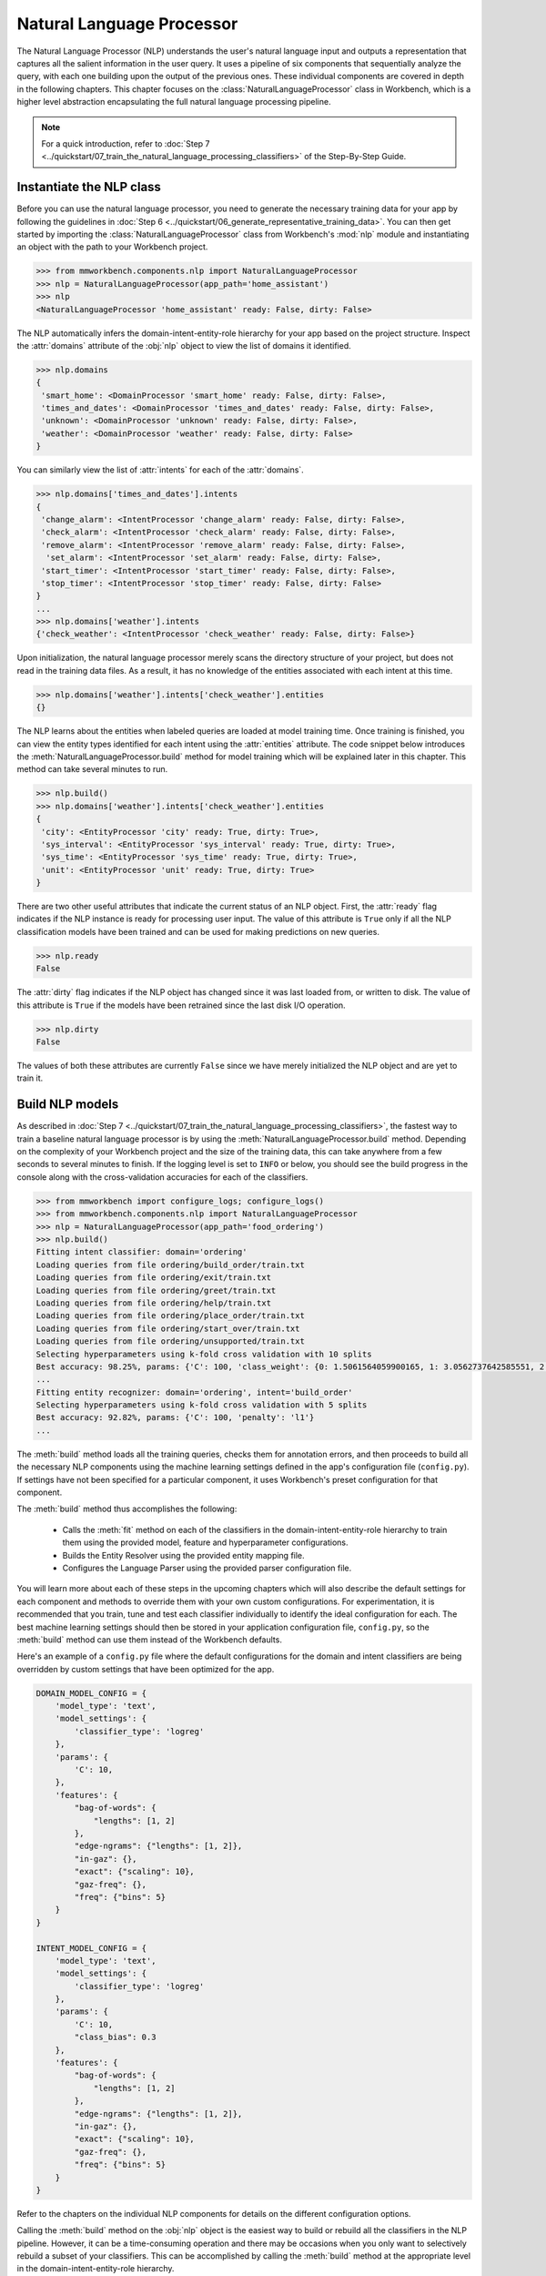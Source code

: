 .. meta::
    :scope: private

Natural Language Processor
==========================

The Natural Language Processor (NLP) understands the user's natural language input and outputs a representation that captures all the salient information in the user query. It uses a pipeline of six components that sequentially analyze the query, with each one building upon the output of the previous ones. These individual components are covered in depth in the following chapters. This chapter focuses on the :class:`NaturalLanguageProcessor` class in Workbench, which is a higher level abstraction encapsulating the full natural language processing pipeline. 

.. note::

   For a quick introduction, refer to :doc:`Step 7 <../quickstart/07_train_the_natural_language_processing_classifiers>` of the Step-By-Step Guide.


.. _instantiate_nlp:

Instantiate the NLP class
-------------------------

Before you can use the natural language processor, you need to generate the necessary training data for your app by following the guidelines in :doc:`Step 6 <../quickstart/06_generate_representative_training_data>`. You can then get started by importing the :class:`NaturalLanguageProcessor` class from Workbench's :mod:`nlp` module and instantiating an object with the path to your Workbench project.

.. code-block:: python

   >>> from mmworkbench.components.nlp import NaturalLanguageProcessor
   >>> nlp = NaturalLanguageProcessor(app_path='home_assistant')
   >>> nlp
   <NaturalLanguageProcessor 'home_assistant' ready: False, dirty: False>

The NLP automatically infers the domain-intent-entity-role hierarchy for your app based on the project structure. Inspect the :attr:`domains` attribute of the :obj:`nlp` object to view the list of domains it identified.

.. code-block:: python

   >>> nlp.domains
   {
    'smart_home': <DomainProcessor 'smart_home' ready: False, dirty: False>,
    'times_and_dates': <DomainProcessor 'times_and_dates' ready: False, dirty: False>,
    'unknown': <DomainProcessor 'unknown' ready: False, dirty: False>,
    'weather': <DomainProcessor 'weather' ready: False, dirty: False>
   }

You can similarly view the list of :attr:`intents` for each of the :attr:`domains`.

.. code-block:: python

   >>> nlp.domains['times_and_dates'].intents 
   {
    'change_alarm': <IntentProcessor 'change_alarm' ready: False, dirty: False>,
    'check_alarm': <IntentProcessor 'check_alarm' ready: False, dirty: False>,
    'remove_alarm': <IntentProcessor 'remove_alarm' ready: False, dirty: False>,
     'set_alarm': <IntentProcessor 'set_alarm' ready: False, dirty: False>,
    'start_timer': <IntentProcessor 'start_timer' ready: False, dirty: False>,
    'stop_timer': <IntentProcessor 'stop_timer' ready: False, dirty: False>
   }
   ...
   >>> nlp.domains['weather'].intents
   {'check_weather': <IntentProcessor 'check_weather' ready: False, dirty: False>}

Upon initialization, the natural language processor merely scans the directory structure of your project, but does not read in the training data files. As a result, it has no knowledge of the entities associated with each intent at this time.

.. code-block:: python

   >>> nlp.domains['weather'].intents['check_weather'].entities
   {}

The NLP learns about the entities when labeled queries are loaded at model training time. Once training is finished, you can view the entity types identified for each intent using the :attr:`entities` attribute. The code snippet below introduces the :meth:`NaturalLanguageProcessor.build` method for model training which will be explained later in this chapter. This method can take several minutes to run.

.. code-block:: python

   >>> nlp.build()
   >>> nlp.domains['weather'].intents['check_weather'].entities
   {
    'city': <EntityProcessor 'city' ready: True, dirty: True>,
    'sys_interval': <EntityProcessor 'sys_interval' ready: True, dirty: True>,
    'sys_time': <EntityProcessor 'sys_time' ready: True, dirty: True>,
    'unit': <EntityProcessor 'unit' ready: True, dirty: True>
   }

There are two other useful attributes that indicate the current status of an NLP object. First, the :attr:`ready` flag indicates if the NLP instance is ready for processing user input. The value of this attribute is ``True`` only if all the NLP classification models have been trained and can be used for making predictions on new queries. 

.. code-block:: python

   >>> nlp.ready
   False

The :attr:`dirty` flag indicates if the NLP object has changed since it was last loaded from, or written to disk. The value of this attribute is ``True`` if the models have been retrained since the last disk I/O operation.

.. code-block:: python

   >>> nlp.dirty
   False

The values of both these attributes are currently ``False`` since we have merely initialized the NLP object and are yet to train it.


.. _build_nlp:

Build NLP models
----------------

As described in :doc:`Step 7 <../quickstart/07_train_the_natural_language_processing_classifiers>`, the fastest way to train a baseline natural language processor is by using the :meth:`NaturalLanguageProcessor.build` method. Depending on the complexity of your Workbench project and the size of the training data, this can take anywhere from a few seconds to several minutes to finish. If the logging level is set to ``INFO`` or below, you should see the build progress in the console along with the cross-validation accuracies for each of the classifiers.

.. code-block:: python

   >>> from mmworkbench import configure_logs; configure_logs()
   >>> from mmworkbench.components.nlp import NaturalLanguageProcessor
   >>> nlp = NaturalLanguageProcessor(app_path='food_ordering')
   >>> nlp.build()
   Fitting intent classifier: domain='ordering'
   Loading queries from file ordering/build_order/train.txt
   Loading queries from file ordering/exit/train.txt
   Loading queries from file ordering/greet/train.txt
   Loading queries from file ordering/help/train.txt
   Loading queries from file ordering/place_order/train.txt
   Loading queries from file ordering/start_over/train.txt
   Loading queries from file ordering/unsupported/train.txt
   Selecting hyperparameters using k-fold cross validation with 10 splits
   Best accuracy: 98.25%, params: {'C': 100, 'class_weight': {0: 1.5061564059900165, 1: 3.0562737642585551, 2: 0.9076278290025146, 3: 4.5641176470588229, 4: 2.5373456790123461, 5: 1.7793877551020409, 6: 0.47226711026615975}, 'fit_intercept': True}
   ...
   Fitting entity recognizer: domain='ordering', intent='build_order'
   Selecting hyperparameters using k-fold cross validation with 5 splits
   Best accuracy: 92.82%, params: {'C': 100, 'penalty': 'l1'}
   ...

The :meth:`build` method loads all the training queries, checks them for annotation errors, and then proceeds to build all the necessary NLP components using the machine learning settings defined in the app's configuration file (``config.py``). If settings have not been specified for a particular component, it uses Workbench's preset configuration for that component.

The :meth:`build` method thus accomplishes the following:

    - Calls the :meth:`fit` method on each of the classifiers in the domain-intent-entity-role hierarchy to train them using the provided model, feature and hyperparameter configurations.

    - Builds the Entity Resolver using the provided entity mapping file.

    - Configures the Language Parser using the provided parser configuration file.

You will learn more about each of these steps in the upcoming chapters which will also describe the default settings for each component and methods to override them with your own custom configurations. For experimentation, it is recommended that you train, tune and test each classifier individually to identify the ideal configuration for each. The best machine learning settings should then be stored in your application configuration file, ``config.py``, so the :meth:`build` method can use them instead of the Workbench defaults.

Here's an example of a ``config.py`` file where the default configurations for the domain and intent classifiers are being overridden by custom settings that have been optimized for the app.

.. code-block:: python

   DOMAIN_MODEL_CONFIG = {
       'model_type': 'text',
       'model_settings': {
           'classifier_type': 'logreg'
       },
       'params': {
           'C': 10,
       },
       'features': {
           "bag-of-words": {
               "lengths": [1, 2]
           },
           "edge-ngrams": {"lengths": [1, 2]},
           "in-gaz": {},
           "exact": {"scaling": 10},
           "gaz-freq": {},
           "freq": {"bins": 5}
       }
   }

   INTENT_MODEL_CONFIG = {
       'model_type': 'text',
       'model_settings': {
           'classifier_type': 'logreg'
       },
       'params': {
           'C': 10,
           "class_bias": 0.3
       },
       'features': {
           "bag-of-words": {
               "lengths": [1, 2]
           },
           "edge-ngrams": {"lengths": [1, 2]},
           "in-gaz": {},
           "exact": {"scaling": 10},
           "gaz-freq": {},
           "freq": {"bins": 5}
       }
   }
   
Refer to the chapters on the individual NLP components for details on the different configuration options.

.. _build_partial_nlp:

Calling the :meth:`build` method on the :obj:`nlp` object is the easiest way to build or rebuild all the classifiers in the NLP pipeline. However, it can be a time-consuming operation and there may be occasions when you only want to selectively rebuild a subset of your classifiers. This can be accomplished by calling the :meth:`build` method at the appropriate level in the domain-intent-entity-role hierarchy.

For instance, the code below only rebuilds the NLP models for a specific domain, namely the ``times_and_dates`` domain of the ``home_assistant`` app.

.. code-block:: python

   >>> from mmworkbench import configure_logs; configure_logs()
   >>> from mmworkbench.components.nlp import NaturalLanguageProcessor
   >>> nlp = NaturalLanguageProcessor(app_path='home_assistant')
   >>> nlp.domains['times_and_dates'].build()
   Fitting intent classifier: domain='times_and_dates'
   Loading queries from file times_and_dates/change_alarm/train.txt
   Loading queries from file times_and_dates/check_alarm/train.txt
   Loading queries from file times_and_dates/remove_alarm/train.txt
   Loading queries from file times_and_dates/set_alarm/train.txt
   Loading queries from file times_and_dates/start_timer/train.txt
   Loading queries from file times_and_dates/stop_timer/train.txt
   Selecting hyperparameters using k-fold cross validation with 10 splits
   Best accuracy: 99.33%, params: {'C': 100, 'class_weight': {0: 1.0848387096774192, 1: 1.2278761061946901, 2: 0.8924193548387096, 3: 0.81719056974459714, 4: 1.3213541666666666, 5: 6.665}, 'fit_intercept': False}
   Fitting entity recognizer: domain='times_and_dates', intent='set_alarm'
   Selecting hyperparameters using k-fold cross validation with 5 splits
   Best accuracy: 98.08%, params: {'C': 1000000, 'penalty': 'l2'}
   Fitting entity recognizer: domain='times_and_dates', intent='change_alarm'
   Selecting hyperparameters using k-fold cross validation with 5 splits
   Best accuracy: 97.23%, params: {'C': 100, 'penalty': 'l2'}
   Fitting entity recognizer: domain='times_and_dates', intent='start_timer'
   Selecting hyperparameters using k-fold cross validation with 5 splits
   Best accuracy: 98.95%, params: {'C': 100, 'penalty': 'l1'}
   Fitting entity recognizer: domain='times_and_dates', intent='check_alarm'
   Selecting hyperparameters using k-fold cross validation with 5 splits
   Best accuracy: 97.18%, params: {'C': 1000000, 'penalty': 'l1'}

Here are the different levels at which you can invoke the :meth:`build` method.

:meth:`nlp.build`

  | A **full** build that trains all the NLP classifiers for the app.

:meth:`nlp.domains['d_name'].build`

  | Trains the intent classifier for the ``d_name`` domain, the entity recognizers for all the intents under ``d_name``, and the role classifiers for all the entity types contained within those intents.

:meth:`nlp.domains['d_name'].intents['i_name'].build`

  | Trains the entity recognizer for the ``i_name`` intent, and the role classifiers for all the entity types in this intent.

:meth:`nlp.domains['d_name'].intents['i_name'].entities['e_name'].build`

  | Trains the role classifier for ``e_name`` entity type.


Run NLP models
--------------

A trained NLP pipeline can be run on a test query using the :meth:`NaturalLanguageProcessor.process` method. The :meth:`process` method sends the query for sequential processing by each component in the NLP pipeline and returns the aggregated output from all of them.

.. code:: python

   >>> nlp.process("I'd like a mujaddara wrap and two chicken kebab from palmyra")
   {
    'domain': 'ordering',
    'entities': [
      {
        'role': None,
        'span': {'end': 24, 'start': 11},
        'text': 'mujaddara wrap',
        'type': 'dish',
        'value': [{'cname': 'Mujaddara Wrap', 'id': 'B01DEFNIRY'}]
      },
      {
        'role': None,
        'span': {'end': 32, 'start': 30},  
        'text': 'two',
        'type': 'sys_number',
        'value': {'value': 2}
      },
      {
        'children': [
          {
            'role': None,
            'span': {'end': 32, 'start': 30},
            'text': 'two',    
            'type': 'sys_number',
            'value': {'value': 2}
          }
        ],
        'role': None,
        'span': {'end': 46, 'start': 34},
        'text': 'chicken kebab',
        'type': 'dish',
        'value': [{'cname': 'Chicken Kebab', 'id': 'B01DEFMUSW'}]
      },
      {
        'role': None,
        'span': {'end': 59, 'start': 53},
        'text': 'palmyra',
        'type': 'restaurant',
        'value': [{'cname': 'Palmyra', 'id': 'B01DEFLJIO'}]
      }
    ],
    'intent': 'build_order',
    'text': "I'd like a mujaddara wrap and two chicken kebab from palmyra"
   }

The return value is a dictionary with the following fields:

+----------+--------------------------------------------------------------------------+-----------------------------------------------+
| Key      | Value                                                                    | Component(s) Responsible                      |
+==========+==========================================================================+===============================================+
| domain   | The predicted domain label for the query                                 | :doc:`Domain Classifier <domain_classifier>`  |
+----------+--------------------------------------------------------------------------+-----------------------------------------------+
|          | A list of the entities recognized in the query, with each entity         | :doc:`Entity Recognizer <entity_recognizer>`, |
| entities | represented as a dictionary containing entity-specific properties        | :doc:`Role Classifer <role_classifier>`,      |
|          | like detected text span, entity type, role type, resolved value,         | :doc:`Entity Resolver <entity_resolver>`,     |
|          | children (dependents), etc.                                              | :doc:`Language Parser <parser>`               |
+----------+--------------------------------------------------------------------------+-----------------------------------------------+
| intent   | The predicted intent label for the query                                 | :doc:`Intent Classifier <intent_classifier>`  |
+----------+--------------------------------------------------------------------------+-----------------------------------------------+
| text     | The input query text                                                     |                                               |
+----------+--------------------------------------------------------------------------+-----------------------------------------------+

The :meth:`process` method executes the following steps:

    - Calls the :meth:`predict` (or equivalent) method for each of the classifiers in the domain-intent-entity-role hierarchy to detect the domain, intent, entities and roles in the query

    - Calls the Entity Resolver's :meth:`predict` method to resolve all detected entities to their canonical forms

    - Calls the Language Parser's :meth:`parse_entities` method to cluster all the resolved entities

    - Returns the detailed output from each component

The chapters on the individual NLP components provide more details on the above steps, along with documentation on their outputs and advanced features like batch testing and evaluation.


Evaluate models
---------------

The cross-validation accuracies for each classifier, reported during model training, can be good initial indicators of your NLP pipeline's performance. However, the true measure of a machine-learned system's real-world performance is its accuracy on previously unseen test data. The test data is a set of labeled queries that is prepared in :ref:`the same manner <../quickstart/06_generate_representative_training_data>` as the training data. The files containing the test queries have names starting with the ``test`` prefix, and are placed alongside the training data files within the different intent subfolders. While the training data is used for training and tuning the models, the test data is used solely for model evaluation. Ideally, the test data should have no queries in common with the training data and be representative of the real-world usage of the app.

During evaluation, the ground truth annotations are stripped away from the test queries and the unlabeled queries are passed in to an NLP classifier. The classifier's output predictions are then compared against the ground truth labels to measure the model's prediction accuracy. A successful production-grade conversational app needs to have test accuracies in greater than 90% for all the classification models in its NLP pipeline.

The `evaluation` section of the respective chapters will explain how evaluation works for each individual classifier in the NLP model hierarchy.


Save models for future use
--------------------------

Once you have trained an NLP pipeline and are satisfied with its accuracy, you can save it to disk using the :meth:`NaturalLanguageProcessor.dump` method. The :meth:`dump` method saves all the trained models to a cache folder within your Workbench project.

.. code:: python

   >>> nlp.dump()
   Saving intent classifier: domain='ordering'
   Saving entity recognizer: domain='ordering', intent='build_order'
   ...

The saved models can then be loaded anytime using the :meth:`NaturalLanguageProcess.load` method.

.. code:: python

   >>> nlp.load()
   Loading intent classifier: domain='ordering'
   ...

In addition to saving the models all at once, you can also choose to save just one specific NLP model. This is useful when you are actively experimenting with the classifiers individually and want to checkpoint your work or save multiple model versions for comparison. This can be accomplished using the :meth:`dump` and :meth:`load` methods exposed by each classifier. Refer to the chapter for the appropriate classifier to learn more.